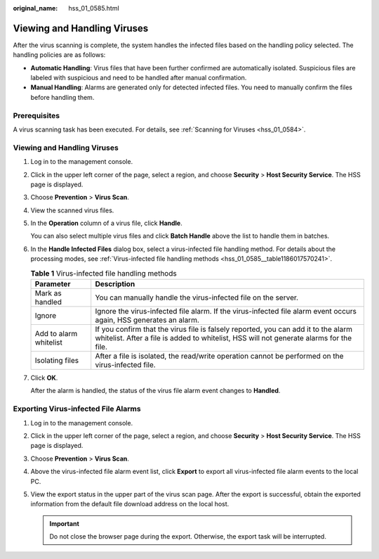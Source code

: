 :original_name: hss_01_0585.html

.. _hss_01_0585:

Viewing and Handling Viruses
============================

After the virus scanning is complete, the system handles the infected files based on the handling policy selected. The handling policies are as follows:

-  **Automatic Handling**: Virus files that have been further confirmed are automatically isolated. Suspicious files are labeled with suspicious and need to be handled after manual confirmation.
-  **Manual Handling**: Alarms are generated only for detected infected files. You need to manually confirm the files before handling them.

Prerequisites
-------------

A virus scanning task has been executed. For details, see :ref:`Scanning for Viruses <hss_01_0584>`.


Viewing and Handling Viruses
----------------------------

#. Log in to the management console.

#. Click |image1| in the upper left corner of the page, select a region, and choose **Security** > **Host Security Service**. The HSS page is displayed.

#. Choose **Prevention** > **Virus Scan**.

#. View the scanned virus files.

#. In the **Operation** column of a virus file, click **Handle**.

   You can also select multiple virus files and click **Batch Handle** above the list to handle them in batches.

#. In the **Handle Infected Files** dialog box, select a virus-infected file handling method. For details about the processing modes, see :ref:`Virus-infected file handling methods <hss_01_0585__table1186017570241>`.

   .. _hss_01_0585__table1186017570241:

   .. table:: **Table 1** Virus-infected file handling methods

      +------------------------+-------------------------------------------------------------------------------------------------------------------------------------------------------------------------------+
      | Parameter              | Description                                                                                                                                                                   |
      +========================+===============================================================================================================================================================================+
      | Mark as handled        | You can manually handle the virus-infected file on the server.                                                                                                                |
      +------------------------+-------------------------------------------------------------------------------------------------------------------------------------------------------------------------------+
      | Ignore                 | Ignore the virus-infected file alarm. If the virus-infected file alarm event occurs again, HSS generates an alarm.                                                            |
      +------------------------+-------------------------------------------------------------------------------------------------------------------------------------------------------------------------------+
      | Add to alarm whitelist | If you confirm that the virus file is falsely reported, you can add it to the alarm whitelist. After a file is added to whitelist, HSS will not generate alarms for the file. |
      +------------------------+-------------------------------------------------------------------------------------------------------------------------------------------------------------------------------+
      | Isolating files        | After a file is isolated, the read/write operation cannot be performed on the virus-infected file.                                                                            |
      +------------------------+-------------------------------------------------------------------------------------------------------------------------------------------------------------------------------+

#. Click **OK**.

   After the alarm is handled, the status of the virus file alarm event changes to **Handled**.

Exporting Virus-infected File Alarms
------------------------------------

#. Log in to the management console.
#. Click |image2| in the upper left corner of the page, select a region, and choose **Security** > **Host Security Service**. The HSS page is displayed.
#. Choose **Prevention** > **Virus Scan**.
#. Above the virus-infected file alarm event list, click **Export** to export all virus-infected file alarm events to the local PC.
#. View the export status in the upper part of the virus scan page. After the export is successful, obtain the exported information from the default file download address on the local host.

   .. important::

      Do not close the browser page during the export. Otherwise, the export task will be interrupted.

.. |image1| image:: /_static/images/en-us_image_0000001517477398.png
.. |image2| image:: /_static/images/en-us_image_0000001517477398.png
